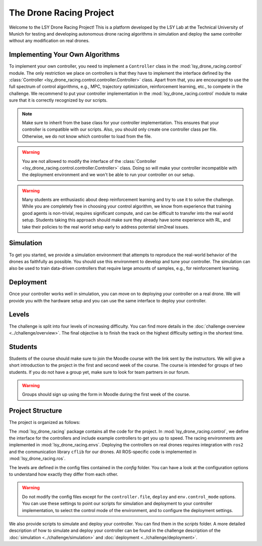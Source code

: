The Drone Racing Project
========================

Welcome to the LSY Drone Racing Project! This is a platform developed by the LSY Lab at the Technical University of Munich for testing and developing autonomous drone racing algorithms in simulation and deploy the same controller without any modification on real drones.

Implementing Your Own Algorithms
--------------------------------
To implement your own controller, you need to implement a ``Controller`` class in the :mod:`lsy_drone_racing.control` module. The only restriction we place on controllers is that they have to implement the interface defined by the :class:`Controller <lsy_drone_racing.control.controller.Controller>` class. Apart from that, you are encouraged to use the full spectrum of control algorithms, e.g., MPC, trajectory optimization, reinforcement learning, etc., to compete in the challenge. We recommend to put your controller implementation in the :mod:`lsy_drone_racing.control` module to make sure that it is correctly recognized by our scripts.

.. note::
    Make sure to inherit from the base class for your controller implementation. This ensures that your controller is compatible with our scripts. Also, you should only create one controller class per file. Otherwise, we do not know which controller to load from the file.

.. warning::
    You are not allowed to modify the interface of the :class:`Controller <lsy_drone_racing.control.controller.Controller>` class. Doing so will make your controller incompatible with the deployment environment and we won't be able to run your controller on our setup.

.. warning::
    Many students are enthusiastic about deep reinforcement learning and try to use it to solve the challenge. While you are completely free in choosing your control algorithm, we know from experience that training good agents is non-trivial, requires significant compute, and can be difficult to transfer into the real world setup. Students taking this approach should make sure they already have some experience with RL, and take their policies to the real world setup early to address potential sim2real issues. 

Simulation
----------
To get you started, we provide a simulation environment that attempts to reproduce the real-world behavior of the drones as faithfully as possible. You should use this environment to develop and tune your controller. The simulation can also be used to train data-driven controllers that require large amounts of samples, e.g., for reinforcement learning.

Deployment
----------
Once your controller works well in simulation, you can move on to deploying your controller on a real drone. We will provide you with the hardware setup and you can use the same interface to deploy your controller.

Levels
------
The challenge is split into four levels of increasing difficulty. You can find more details in the :doc:`challenge overview <../challenge/overview>`. The final objective is to finish the track on the highest difficulty setting in the shortest time.

Students
--------
Students of the course should make sure to join the Moodle course with the link sent by the instructors. We will give a short introduction to the project in the first and second week of the course. The course is intended for groups of two students. If you do not have a group yet, make sure to look for team partners in our forum.

.. warning::
    Groups should sign up using the form in Moodle during the first week of the course.

Project Structure
-----------------
The project is organized as follows:

The :mod:`lsy_drone_racing` package contains all the code for the project. In :mod:`lsy_drone_racing.control`, we define the interface for the controllers and include example controllers to get you up to speed. The racing environments are implemented in :mod:`lsy_drone_racing.envs`. Deploying the controllers on real drones requires integration with ``ros2`` and the communication library ``cflib`` for our drones. All ROS-specific code is implemented in :mod:`lsy_drone_racing.ros`.

The levels are defined in the config files contained in the `config` folder. You can have a look at the configuration options to understand how exactly they differ from each other. 

.. warning::
    Do not modify the config files except for the ``controller.file``, ``deploy`` and ``env.control_mode`` options. You can use these settings to point our scripts for simulation and deployment to your controller implementation, to select the control mode of the environment, and to configure the deployment settings.

We also provide scripts to simulate and deploy your controller. You can find them in the `scripts` folder. A more detailed description of how to simulate and deploy your controller can be found in the challenge description of the :doc:`simulation <../challenge/simulation>` and :doc:`deployment <../challenge/deployment>`.
